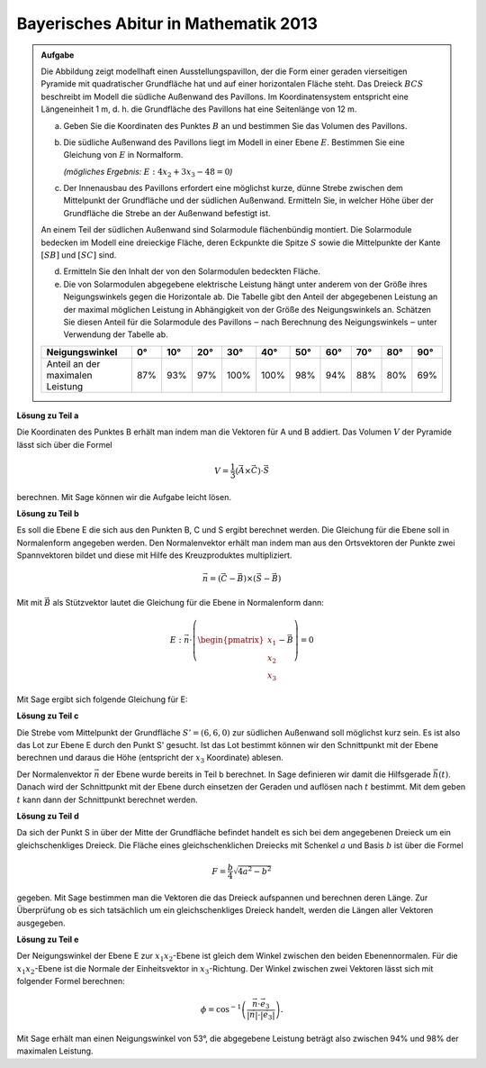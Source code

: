 
Bayerisches Abitur in Mathematik 2013
-------------------------------------

.. admonition:: Aufgabe

  Die Abbildung zeigt modellhaft einen Ausstellungspavillon, der die Form
  einer geraden vierseitigen Pyramide mit quadratischer Grundfläche hat und auf
  einer horizontalen Fläche steht. Das Dreieck :math:`BCS` beschreibt im Modell die
  südliche Außenwand des Pavillons. Im Koordinatensystem entspricht eine
  Längeneinheit 1 m, d. h. die Grundfläche des Pavillons hat eine Seitenlänge
  von 12 m.
  
  .. image:: ../figs/pyramide.png
         :align: center
  
  a) Geben Sie die Koordinaten des Punktes :math:`B` an und bestimmen Sie das Volumen
     des Pavillons.
  
  b) Die südliche Außenwand des Pavillons liegt im Modell in einer Ebene :math:`E`.
     Bestimmen Sie eine Gleichung von :math:`E` in Normalform.

     *(mögliches Ergebnis:* :math:`E : 4x_2+3x_3-48=0`\ *)*
  
  c) Der Innenausbau des Pavillons erfordert eine möglichst kurze, dünne
     Strebe zwischen dem Mittelpunkt der Grundfläche und der südlichen
     Außenwand. Ermitteln Sie, in welcher Höhe über der Grundfläche die Strebe
     an der Außenwand befestigt ist.
  
  An einem Teil der südlichen Außenwand sind Solarmodule flächenbündig
  montiert. Die Solarmodule bedecken im Modell eine dreieckige Fläche, deren
  Eckpunkte die Spitze :math:`S` sowie die Mittelpunkte der Kante :math:`[SB]`
  und :math:`[SC]` sind.
  
  d) Ermitteln Sie den Inhalt der von den Solarmodulen bedeckten Fläche.
  
  e) Die von Solarmodulen abgegebene elektrische Leistung hängt unter anderem
     von der Größe ihres Neigungswinkels gegen die Horizontale ab. Die Tabelle
     gibt den Anteil der abgegebenen Leistung an der maximal möglichen
     Leistung in Abhängigkeit von der Größe des Neigungswinkels an. Schätzen
     Sie diesen Anteil für die Solarmodule des Pavillons ‒ nach Berechnung
     des Neigungswinkels ‒ unter Verwendung der Tabelle ab.
  
  ================================ === === === ==== ==== === === === === ===
  Neigungswinkel                   0°  10° 20° 30°  40°  50° 60° 70° 80° 90°
  ================================ === === === ==== ==== === === === === ===
  Anteil an der maximalen Leistung 87% 93% 97% 100% 100% 98% 94% 88% 80% 69%
  ================================ === === === ==== ==== === === === === ===
  
**Lösung zu Teil a**

Die Koordinaten des Punktes B erhält man indem man die Vektoren für A und B
addiert. Das Volumen :math:`V` der Pyramide lässt sich über die Formel

.. math::

  V = \frac{1}{3} (\vec{A} \times \vec{C}) \cdot \vec{S}

berechnen. Mit Sage können wir die Aufgabe leicht lösen.

.. sagecellserver::

    sage: a = vector([12, 0, 0])
    sage: d = vector([0, 0, 0])
    sage: c = vector([0, 12, 0])
    sage: s = vector([6, 6, 8])

    sage: b = a + c
    sage: print("B = {}".format(b))

    sage: v = 1/3 * a.cross_product(b) * s
    sage: print("Das Volumen der Pyramide beträgt {}m".format(v))

.. end of output

**Lösung zu Teil b**

Es soll die Ebene E die sich aus den Punkten B, C und S ergibt berechnet
werden. Die Gleichung für die Ebene soll in Normalenform angegeben werden.
Den Normalenvektor erhält man indem man aus den Ortsvektoren der Punkte
zwei Spannvektoren bildet und diese mit Hilfe des Kreuzproduktes multipliziert.

.. math::

  \vec{n} = (\vec{C}-\vec{B}) \times (\vec{S} - \vec{B})

Mit mit :math:`\vec{B}` als Stützvektor lautet die Gleichung für die Ebene in
Normalenform dann:

.. math::

  E : \vec{n} \cdot \left( \begin{pmatrix} x_1 \\ x_2 \\ x_3 \end{pmatrix} - \vec{B}\right) = 0

Mit Sage ergibt sich folgende Gleichung für E:

.. sagecellserver::

    sage: var("x_1")
    sage: var("x_2")
    sage: var("x_3")
    sage: n = (c-b).cross_product(s-b)
    sage: E = n.dot_product(vector([x_1, x_2, x_3])) - b.dot_product(n) == 0
    sage: print("E : {}".format(E))

.. end of output

**Lösung zu Teil c**

Die Strebe vom Mittelpunkt der Grundfläche :math:`S' = (6,6,0)` zur südlichen
Außenwand soll möglichst kurz sein. Es ist also das Lot zur Ebene E durch den
Punkt S' gesucht. Ist das Lot bestimmt können wir den Schnittpunkt mit der
Ebene berechnen und daraus die Höhe (entspricht der :math:`x_3` Koordinate)
ablesen.

Der Normalenvektor :math:`\vec{n}` der Ebene wurde bereits in Teil b berechnet.
In Sage definieren wir damit die Hilfsgerade :math:`\vec{h}(t)`. Danach wird
der Schnittpunkt mit der Ebene durch einsetzen der Geraden und auflösen nach
:math:`t` bestimmt. Mit dem geben :math:`t` kann dann der Schnittpunkt
berechnet werden.

.. sagecellserver::

    sage: var("t")
    sage: h = vector([6,6,0]) + n * t
    sage: print(n.dot_product(h) - b.dot_product(n) == 0)
    sage: result = solve(n.dot_product(h) - b.dot_product(n) == 0,t)
    sage: print(result[0])
    sage: p = vector([6,6,0]) + n * result[0].right()
    sage: print("Höhe der Aufhängung: {}m".format(p[2]))

.. end of output

**Lösung zu Teil d**

Da sich der Punkt S in über der Mitte der Grundfläche befindet handelt es sich
bei dem angegebenen Dreieck um ein gleichschenkliges Dreieck. Die Fläche eines
gleichschenklichen Dreiecks mit Schenkel :math:`a` und Basis :math:`b` ist
über die Formel

.. math::

  F = \frac{b}{4} \sqrt{4a^2 -b^2}

gegeben. Mit Sage bestimmen man die Vektoren die das Dreieck aufspannen und
berechnen deren Länge. Zur Überprüfung ob es sich tatsächlich um ein 
gleichschenkliges Dreieck handelt, werden die Längen aller Vektoren ausgegeben.

.. sagecellserver::

    sage: sb_ = (s - b) / 2
    sage: sc_ = (s - c) / 2
    sage: sbsc = sb_ - sc_
    sage: print(sb_.norm(), sc_.norm(), sbsc.norm())
    sage: F = sbsc.norm() / 4 * sqrt(4 * sb_.norm()**2 - sbsc.norm()**2)
    sage: print("F = {} m^2".format(F))
    
.. end of output

**Lösung zu Teil e**

Der Neigungswinkel der Ebene E zur :math:`x_1 x_2`-Ebene ist gleich dem Winkel
zwischen den beiden Ebenennormalen. Für die :math:`x_1 x_2`-Ebene ist die
Normale der Einheitsvektor in :math:`x_3`-Richtung. Der Winkel zwischen zwei
Vektoren lässt sich mit folgender Formel berechnen:

.. math::

  \phi = \cos^{-1}\left( \frac{\vec{n}\cdot \vec{e}_3}{\vert\vec{n}\vert \cdot \vert \vec{e}_3\vert}\right).
  
.. sagecellserver::

    sage: x_3 = vector([0,0,1])
    sage: print("Neigungswinkel: {}°".format((arccos(n*x_3 / n.norm()) * 180/pi).n()))
    
.. end of output

Mit Sage erhält man einen Neigungswinkel von 53°, die abgegebene Leistung
beträgt also zwischen 94% und 98% der maximalen Leistung.
